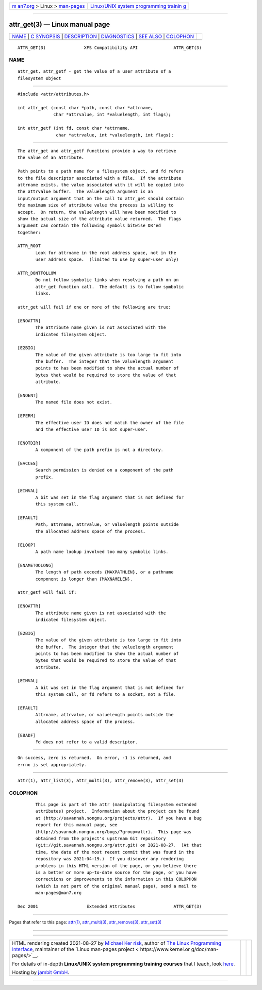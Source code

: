 .. container:: page-top

.. container:: nav-bar

   +----------------------------------+----------------------------------+
   | `m                               | `Linux/UNIX system programming   |
   | an7.org <../../../index.html>`__ | trainin                          |
   | > Linux >                        | g <http://man7.org/training/>`__ |
   | `man-pages <../index.html>`__    |                                  |
   +----------------------------------+----------------------------------+

--------------

attr_get(3) — Linux manual page
===============================

+-----------------------------------+-----------------------------------+
| `NAME <#NAME>`__ \|               |                                   |
| `C SYNOPSIS <#C_SYNOPSIS>`__ \|   |                                   |
| `DESCRIPTION <#DESCRIPTION>`__ \| |                                   |
| `DIAGNOSTICS <#DIAGNOSTICS>`__ \| |                                   |
| `SEE ALSO <#SEE_ALSO>`__ \|       |                                   |
| `COLOPHON <#COLOPHON>`__          |                                   |
+-----------------------------------+-----------------------------------+
| .. container:: man-search-box     |                                   |
+-----------------------------------+-----------------------------------+

::

   ATTR_GET(3)               XFS Compatibility API              ATTR_GET(3)

NAME
-------------------------------------------------

::

          attr_get, attr_getf - get the value of a user attribute of a
          filesystem object


-------------------------------------------------------------

::

          #include <attr/attributes.h>

          int attr_get (const char *path, const char *attrname,
                        char *attrvalue, int *valuelength, int flags);

          int attr_getf (int fd, const char *attrname,
                         char *attrvalue, int *valuelength, int flags);


---------------------------------------------------------------

::

          The attr_get and attr_getf functions provide a way to retrieve
          the value of an attribute.

          Path points to a path name for a filesystem object, and fd refers
          to the file descriptor associated with a file.  If the attribute
          attrname exists, the value associated with it will be copied into
          the attrvalue buffer.  The valuelength argument is an
          input/output argument that on the call to attr_get should contain
          the maximum size of attribute value the process is willing to
          accept.  On return, the valuelength will have been modified to
          show the actual size of the attribute value returned.  The flags
          argument can contain the following symbols bitwise OR'ed
          together:

          ATTR_ROOT
                 Look for attrname in the root address space, not in the
                 user address space.  (limited to use by super-user only)

          ATTR_DONTFOLLOW
                 Do not follow symbolic links when resolving a path on an
                 attr_get function call.  The default is to follow symbolic
                 links.

          attr_get will fail if one or more of the following are true:

          [ENOATTR]
                 The attribute name given is not associated with the
                 indicated filesystem object.

          [E2BIG]
                 The value of the given attribute is too large to fit into
                 the buffer.  The integer that the valuelength argument
                 points to has been modified to show the actual number of
                 bytes that would be required to store the value of that
                 attribute.

          [ENOENT]
                 The named file does not exist.

          [EPERM]
                 The effective user ID does not match the owner of the file
                 and the effective user ID is not super-user.

          [ENOTDIR]
                 A component of the path prefix is not a directory.

          [EACCES]
                 Search permission is denied on a component of the path
                 prefix.

          [EINVAL]
                 A bit was set in the flag argument that is not defined for
                 this system call.

          [EFAULT]
                 Path, attrname, attrvalue, or valuelength points outside
                 the allocated address space of the process.

          [ELOOP]
                 A path name lookup involved too many symbolic links.

          [ENAMETOOLONG]
                 The length of path exceeds {MAXPATHLEN}, or a pathname
                 component is longer than {MAXNAMELEN}.

          attr_getf will fail if:

          [ENOATTR]
                 The attribute name given is not associated with the
                 indicated filesystem object.

          [E2BIG]
                 The value of the given attribute is too large to fit into
                 the buffer.  The integer that the valuelength argument
                 points to has been modified to show the actual number of
                 bytes that would be required to store the value of that
                 attribute.

          [EINVAL]
                 A bit was set in the flag argument that is not defined for
                 this system call, or fd refers to a socket, not a file.

          [EFAULT]
                 Attrname, attrvalue, or valuelength points outside the
                 allocated address space of the process.

          [EBADF]
                 Fd does not refer to a valid descriptor.


---------------------------------------------------------------

::

          On success, zero is returned.  On error, -1 is returned, and
          errno is set appropriately.


---------------------------------------------------------

::

          attr(1), attr_list(3), attr_multi(3), attr_remove(3), attr_set(3)

COLOPHON
---------------------------------------------------------

::

          This page is part of the attr (manipulating filesystem extended
          attributes) project.  Information about the project can be found
          at ⟨http://savannah.nongnu.org/projects/attr⟩.  If you have a bug
          report for this manual page, see
          ⟨http://savannah.nongnu.org/bugs/?group=attr⟩.  This page was
          obtained from the project's upstream Git repository
          ⟨git://git.savannah.nongnu.org/attr.git⟩ on 2021-08-27.  (At that
          time, the date of the most recent commit that was found in the
          repository was 2021-04-19.)  If you discover any rendering
          problems in this HTML version of the page, or you believe there
          is a better or more up-to-date source for the page, or you have
          corrections or improvements to the information in this COLOPHON
          (which is not part of the original manual page), send a mail to
          man-pages@man7.org

   Dec 2001                   Extended Attributes               ATTR_GET(3)

--------------

Pages that refer to this page: `attr(1) <../man1/attr.1.html>`__, 
`attr_multi(3) <../man3/attr_multi.3.html>`__, 
`attr_remove(3) <../man3/attr_remove.3.html>`__, 
`attr_set(3) <../man3/attr_set.3.html>`__

--------------

--------------

.. container:: footer

   +-----------------------+-----------------------+-----------------------+
   | HTML rendering        |                       | |Cover of TLPI|       |
   | created 2021-08-27 by |                       |                       |
   | `Michael              |                       |                       |
   | Ker                   |                       |                       |
   | risk <https://man7.or |                       |                       |
   | g/mtk/index.html>`__, |                       |                       |
   | author of `The Linux  |                       |                       |
   | Programming           |                       |                       |
   | Interface <https:     |                       |                       |
   | //man7.org/tlpi/>`__, |                       |                       |
   | maintainer of the     |                       |                       |
   | `Linux man-pages      |                       |                       |
   | project <             |                       |                       |
   | https://www.kernel.or |                       |                       |
   | g/doc/man-pages/>`__. |                       |                       |
   |                       |                       |                       |
   | For details of        |                       |                       |
   | in-depth **Linux/UNIX |                       |                       |
   | system programming    |                       |                       |
   | training courses**    |                       |                       |
   | that I teach, look    |                       |                       |
   | `here <https://ma     |                       |                       |
   | n7.org/training/>`__. |                       |                       |
   |                       |                       |                       |
   | Hosting by `jambit    |                       |                       |
   | GmbH                  |                       |                       |
   | <https://www.jambit.c |                       |                       |
   | om/index_en.html>`__. |                       |                       |
   +-----------------------+-----------------------+-----------------------+

--------------

.. container:: statcounter

   |Web Analytics Made Easy - StatCounter|

.. |Cover of TLPI| image:: https://man7.org/tlpi/cover/TLPI-front-cover-vsmall.png
   :target: https://man7.org/tlpi/
.. |Web Analytics Made Easy - StatCounter| image:: https://c.statcounter.com/7422636/0/9b6714ff/1/
   :class: statcounter
   :target: https://statcounter.com/

